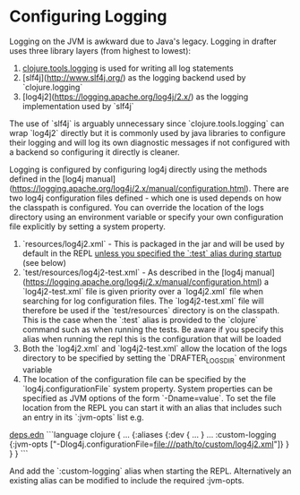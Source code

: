 * Configuring Logging

Logging on the JVM is awkward due to Java's legacy. Logging in drafter uses three library
layers (from highest to lowest):

1. [[https://github.com/clojure/tools.logging][clojure.tools.logging]] is used for writing all log statements
2. [slf4j](http://www.slf4j.org/) as the logging backend used by `clojure.logging`
3. [log4j2](https://logging.apache.org/log4j/2.x/) as the logging implementation used by `slf4j`

The use of `slf4j` is arguably unnecessary since `clojure.tools.logging` can wrap `log4j2` directly but it is commonly
used by java libraries to configure their logging and will log its own diagnostic messages if not configured with a
backend so configuring it directly is cleaner.

Logging is configured by configuring log4j directly using the methods defined in the [log4j manual](https://logging.apache.org/log4j/2.x/manual/configuration.html).
There are two log4j configuration files defined - which one is used depends on how the classpath is configured. You can override the location of the logs directory
using an environment variable or specify your own configuration file explicitly by setting a system property.

1. `resources/log4j2.xml` - This is packaged in the jar and will be used by default in the REPL _unless you specified the `:test` alias during startup_ (see below)
2. `test/resources/log4j2-test.xml` - As described in the [log4j manual](https://logging.apache.org/log4j/2.x/manual/configuration.html) a `log4j2-test.xml` file
    is given priority over a `log4j2.xml` file when searching for log configuration files. The `log4j2-test.xml` file will therefore be used if the `test/resources`
    directory is on the classpath. This is the case when the `:test` alias is provided to the `clojure` command such as when running the tests. Be aware if you
    specify this alias when running the repl this is the configuration that will be loaded
3. Both the `log4j2.xml` and `log4j2-test.xml` allow the location of the logs directory to be specified by setting the `DRAFTER_LOGS_DIR` environment variable
4. The location of the configuration file can be specified by the `log4j.configurationFile` system property. System properties can be specified as JVM options of the
   form `-Dname=value`. To set the file location from the REPL you can start it with an alias that includes such an entry in its `:jvm-opts` list e.g.

__deps.edn__
```language clojure
{ ...
  {:aliases {:dev { ...
                  }
             ...
             :custom-logging {:jvm-opts ["-Dlog4j.configurationFile=file:///path/to/custom/log4j2.xml"]}
             }
  }
}
```

And add the `:custom-logging` alias when starting the REPL. Alternatively an existing alias can be modified to include the required :jvm-opts.
